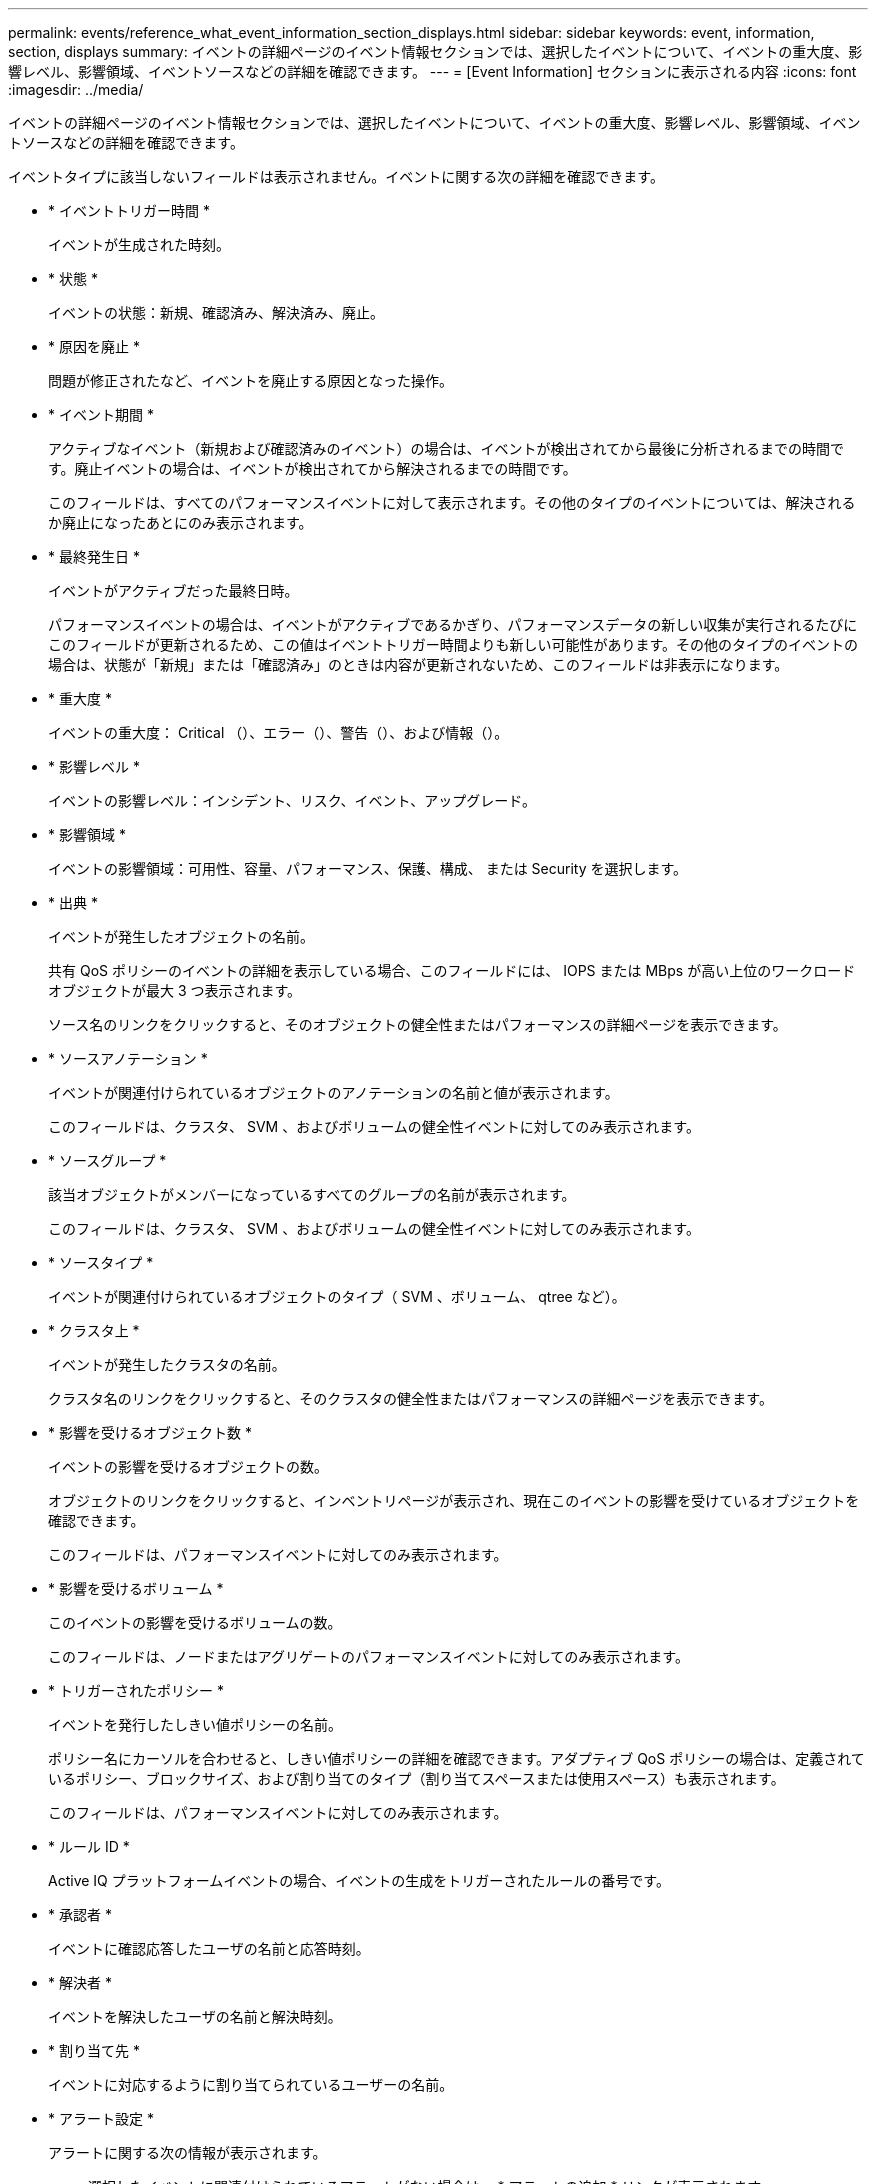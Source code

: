 ---
permalink: events/reference_what_event_information_section_displays.html 
sidebar: sidebar 
keywords: event, information, section, displays 
summary: イベントの詳細ページのイベント情報セクションでは、選択したイベントについて、イベントの重大度、影響レベル、影響領域、イベントソースなどの詳細を確認できます。 
---
= [Event Information] セクションに表示される内容
:icons: font
:imagesdir: ../media/


[role="lead"]
イベントの詳細ページのイベント情報セクションでは、選択したイベントについて、イベントの重大度、影響レベル、影響領域、イベントソースなどの詳細を確認できます。

イベントタイプに該当しないフィールドは表示されません。イベントに関する次の詳細を確認できます。

* * イベントトリガー時間 *
+
イベントが生成された時刻。

* * 状態 *
+
イベントの状態：新規、確認済み、解決済み、廃止。

* * 原因を廃止 *
+
問題が修正されたなど、イベントを廃止する原因となった操作。

* * イベント期間 *
+
アクティブなイベント（新規および確認済みのイベント）の場合は、イベントが検出されてから最後に分析されるまでの時間です。廃止イベントの場合は、イベントが検出されてから解決されるまでの時間です。

+
このフィールドは、すべてのパフォーマンスイベントに対して表示されます。その他のタイプのイベントについては、解決されるか廃止になったあとにのみ表示されます。

* * 最終発生日 *
+
イベントがアクティブだった最終日時。

+
パフォーマンスイベントの場合は、イベントがアクティブであるかぎり、パフォーマンスデータの新しい収集が実行されるたびにこのフィールドが更新されるため、この値はイベントトリガー時間よりも新しい可能性があります。その他のタイプのイベントの場合は、状態が「新規」または「確認済み」のときは内容が更新されないため、このフィールドは非表示になります。

* * 重大度 *
+
イベントの重大度： Critical （image:../media/sev_critical_um60.png[""]）、エラー（image:../media/sev_error_um60.png[""]）、警告（image:../media/sev_warning_um60.png[""]）、および情報（image:../media/sev_information_um60.gif[""]）。

* * 影響レベル *
+
イベントの影響レベル：インシデント、リスク、イベント、アップグレード。

* * 影響領域 *
+
イベントの影響領域：可用性、容量、パフォーマンス、保護、構成、 または Security を選択します。

* * 出典 *
+
イベントが発生したオブジェクトの名前。

+
共有 QoS ポリシーのイベントの詳細を表示している場合、このフィールドには、 IOPS または MBps が高い上位のワークロードオブジェクトが最大 3 つ表示されます。

+
ソース名のリンクをクリックすると、そのオブジェクトの健全性またはパフォーマンスの詳細ページを表示できます。

* * ソースアノテーション *
+
イベントが関連付けられているオブジェクトのアノテーションの名前と値が表示されます。

+
このフィールドは、クラスタ、 SVM 、およびボリュームの健全性イベントに対してのみ表示されます。

* * ソースグループ *
+
該当オブジェクトがメンバーになっているすべてのグループの名前が表示されます。

+
このフィールドは、クラスタ、 SVM 、およびボリュームの健全性イベントに対してのみ表示されます。

* * ソースタイプ *
+
イベントが関連付けられているオブジェクトのタイプ（ SVM 、ボリューム、 qtree など）。

* * クラスタ上 *
+
イベントが発生したクラスタの名前。

+
クラスタ名のリンクをクリックすると、そのクラスタの健全性またはパフォーマンスの詳細ページを表示できます。

* * 影響を受けるオブジェクト数 *
+
イベントの影響を受けるオブジェクトの数。

+
オブジェクトのリンクをクリックすると、インベントリページが表示され、現在このイベントの影響を受けているオブジェクトを確認できます。

+
このフィールドは、パフォーマンスイベントに対してのみ表示されます。

* * 影響を受けるボリューム *
+
このイベントの影響を受けるボリュームの数。

+
このフィールドは、ノードまたはアグリゲートのパフォーマンスイベントに対してのみ表示されます。

* * トリガーされたポリシー *
+
イベントを発行したしきい値ポリシーの名前。

+
ポリシー名にカーソルを合わせると、しきい値ポリシーの詳細を確認できます。アダプティブ QoS ポリシーの場合は、定義されているポリシー、ブロックサイズ、および割り当てのタイプ（割り当てスペースまたは使用スペース）も表示されます。

+
このフィールドは、パフォーマンスイベントに対してのみ表示されます。

* * ルール ID *
+
Active IQ プラットフォームイベントの場合、イベントの生成をトリガーされたルールの番号です。

* * 承認者 *
+
イベントに確認応答したユーザの名前と応答時刻。

* * 解決者 *
+
イベントを解決したユーザの名前と解決時刻。

* * 割り当て先 *
+
イベントに対応するように割り当てられているユーザーの名前。

* * アラート設定 *
+
アラートに関する次の情報が表示されます。

+
** 選択したイベントに関連付けられているアラートがない場合は、 * アラートの追加 * リンクが表示されます。
+
リンクをクリックすると、 [Add Alert] ダイアログボックスを開くことができます。

** 選択したイベントにアラートが 1 つ関連付けられている場合は、そのアラートの名前が表示されます。
+
リンクをクリックすると、 [Edit Alert] ダイアログボックスを開くことができます。

** 選択したイベントにアラートが複数関連付けられている場合は、アラートの数が表示されます。
+
リンクをクリックすると、アラートセットアップページが開き、アラートの詳細が表示されます。



+
無効になっているアラートは表示されません。

* * 最後に送信された通知 *
+
最新のアラート通知が送信された日時。

* * 送信者 *
+
アラート通知の送信に使用されたメカニズム（ E メールまたは SNMP トラップ）。

* * 前回のスクリプト実行 *
+
アラートが生成されたときに実行されたスクリプトの名前。


